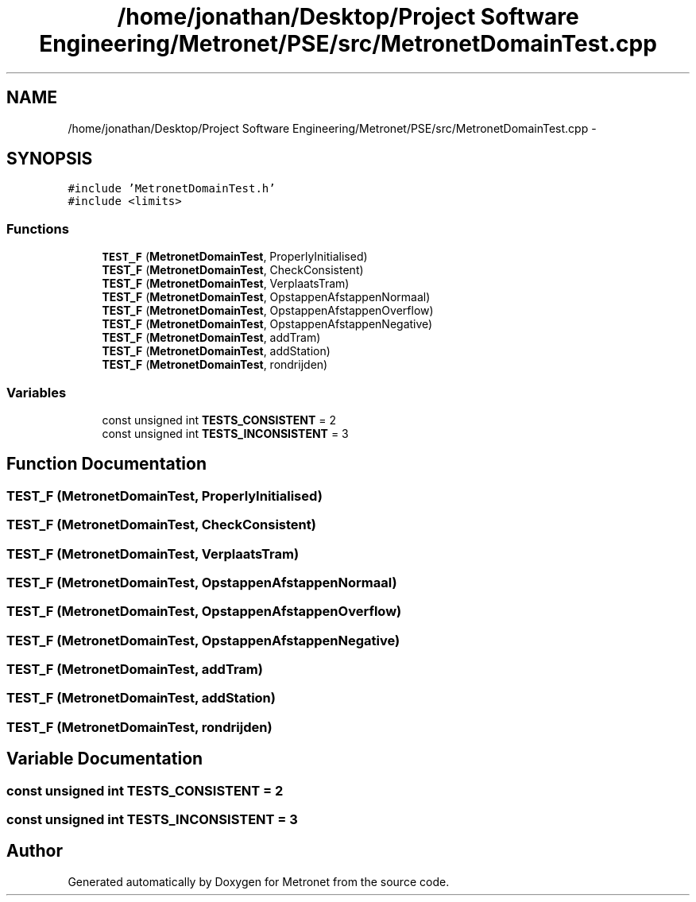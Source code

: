 .TH "/home/jonathan/Desktop/Project Software Engineering/Metronet/PSE/src/MetronetDomainTest.cpp" 3 "Wed Mar 22 2017" "Version 1.0" "Metronet" \" -*- nroff -*-
.ad l
.nh
.SH NAME
/home/jonathan/Desktop/Project Software Engineering/Metronet/PSE/src/MetronetDomainTest.cpp \- 
.SH SYNOPSIS
.br
.PP
\fC#include 'MetronetDomainTest\&.h'\fP
.br
\fC#include <limits>\fP
.br

.SS "Functions"

.in +1c
.ti -1c
.RI "\fBTEST_F\fP (\fBMetronetDomainTest\fP, ProperlyInitialised)"
.br
.ti -1c
.RI "\fBTEST_F\fP (\fBMetronetDomainTest\fP, CheckConsistent)"
.br
.ti -1c
.RI "\fBTEST_F\fP (\fBMetronetDomainTest\fP, VerplaatsTram)"
.br
.ti -1c
.RI "\fBTEST_F\fP (\fBMetronetDomainTest\fP, OpstappenAfstappenNormaal)"
.br
.ti -1c
.RI "\fBTEST_F\fP (\fBMetronetDomainTest\fP, OpstappenAfstappenOverflow)"
.br
.ti -1c
.RI "\fBTEST_F\fP (\fBMetronetDomainTest\fP, OpstappenAfstappenNegative)"
.br
.ti -1c
.RI "\fBTEST_F\fP (\fBMetronetDomainTest\fP, addTram)"
.br
.ti -1c
.RI "\fBTEST_F\fP (\fBMetronetDomainTest\fP, addStation)"
.br
.ti -1c
.RI "\fBTEST_F\fP (\fBMetronetDomainTest\fP, rondrijden)"
.br
.in -1c
.SS "Variables"

.in +1c
.ti -1c
.RI "const unsigned int \fBTESTS_CONSISTENT\fP = 2"
.br
.ti -1c
.RI "const unsigned int \fBTESTS_INCONSISTENT\fP = 3"
.br
.in -1c
.SH "Function Documentation"
.PP 
.SS "TEST_F (\fBMetronetDomainTest\fP, ProperlyInitialised)"

.SS "TEST_F (\fBMetronetDomainTest\fP, CheckConsistent)"

.SS "TEST_F (\fBMetronetDomainTest\fP, VerplaatsTram)"

.SS "TEST_F (\fBMetronetDomainTest\fP, OpstappenAfstappenNormaal)"

.SS "TEST_F (\fBMetronetDomainTest\fP, OpstappenAfstappenOverflow)"

.SS "TEST_F (\fBMetronetDomainTest\fP, OpstappenAfstappenNegative)"

.SS "TEST_F (\fBMetronetDomainTest\fP, addTram)"

.SS "TEST_F (\fBMetronetDomainTest\fP, addStation)"

.SS "TEST_F (\fBMetronetDomainTest\fP, rondrijden)"

.SH "Variable Documentation"
.PP 
.SS "const unsigned int TESTS_CONSISTENT = 2"

.SS "const unsigned int TESTS_INCONSISTENT = 3"

.SH "Author"
.PP 
Generated automatically by Doxygen for Metronet from the source code\&.
